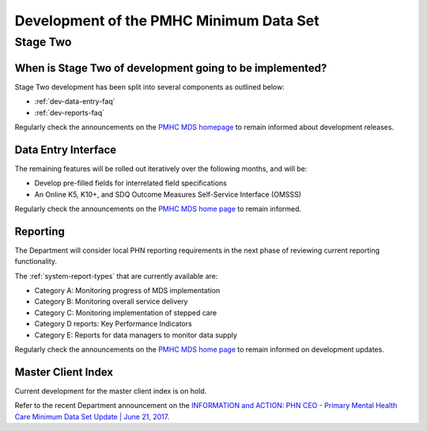 .. _pmhc-mds-development:

Development of the PMHC Minimum Data Set
----------------------------------------

.. _Stage-Two:

Stage Two
^^^^^^^^^

.. _stage-two-date-faq:

When is Stage Two of development going to be implemented?
~~~~~~~~~~~~~~~~~~~~~~~~~~~~~~~~~~~~~~~~~~~~~~~~~~~~~~~~~

Stage Two development has been split into several components as outlined below:

* :ref:`dev-data-entry-faq`
* :ref:`dev-reports-faq`

Regularly check the announcements on the `PMHC MDS homepage <https://pmhc-mds.net/#/>`_ to
remain informed about development releases.

.. _dev-data-entry-faq:

Data Entry Interface
~~~~~~~~~~~~~~~~~~~~

The remaining features will be rolled out iteratively over the following months, and will be:

* Develop pre-filled fields for interrelated field specifications
* An Online K5, K10+, and SDQ Outcome Measures Self-Service Interface (OMSSS)

Regularly check the announcements on the `PMHC MDS home page <https://pmhc-mds.net/#/>`_ to remain informed.

.. _dev-reports-faq:

Reporting
~~~~~~~~~

The Department will consider local PHN reporting requirements in the next phase of reviewing current reporting functionality.

The :ref:`system-report-types` that are currently available are:

* Category A: Monitoring progress of MDS implementation
* Category B: Monitoring overall service delivery
* Category C: Monitoring implementation of stepped care
* Category D reports: Key Performance Indicators
* Category E: Reports for data managers to monitor data supply

Regularly check the announcements on the `PMHC MDS home page <https://pmhc-mds.net/#/>`_ to
remain informed on development updates.

.. _dev-MCI-faq:

Master Client Index
~~~~~~~~~~~~~~~~~~~

Current development for the master client index is on hold.

Refer to the recent Department announcement on the `INFORMATION and ACTION: PHN CEO - Primary Mental Health Care Minimum Data Set Update | June 21, 2017 <https://www.pmhc-mds.com/communications/#/2017/06/21/FOR-INFORMATION-and-ACTION-PHN-CEO-Primary-Mental-Health-Care-Minimum-Data-Set-Update/>`_.
